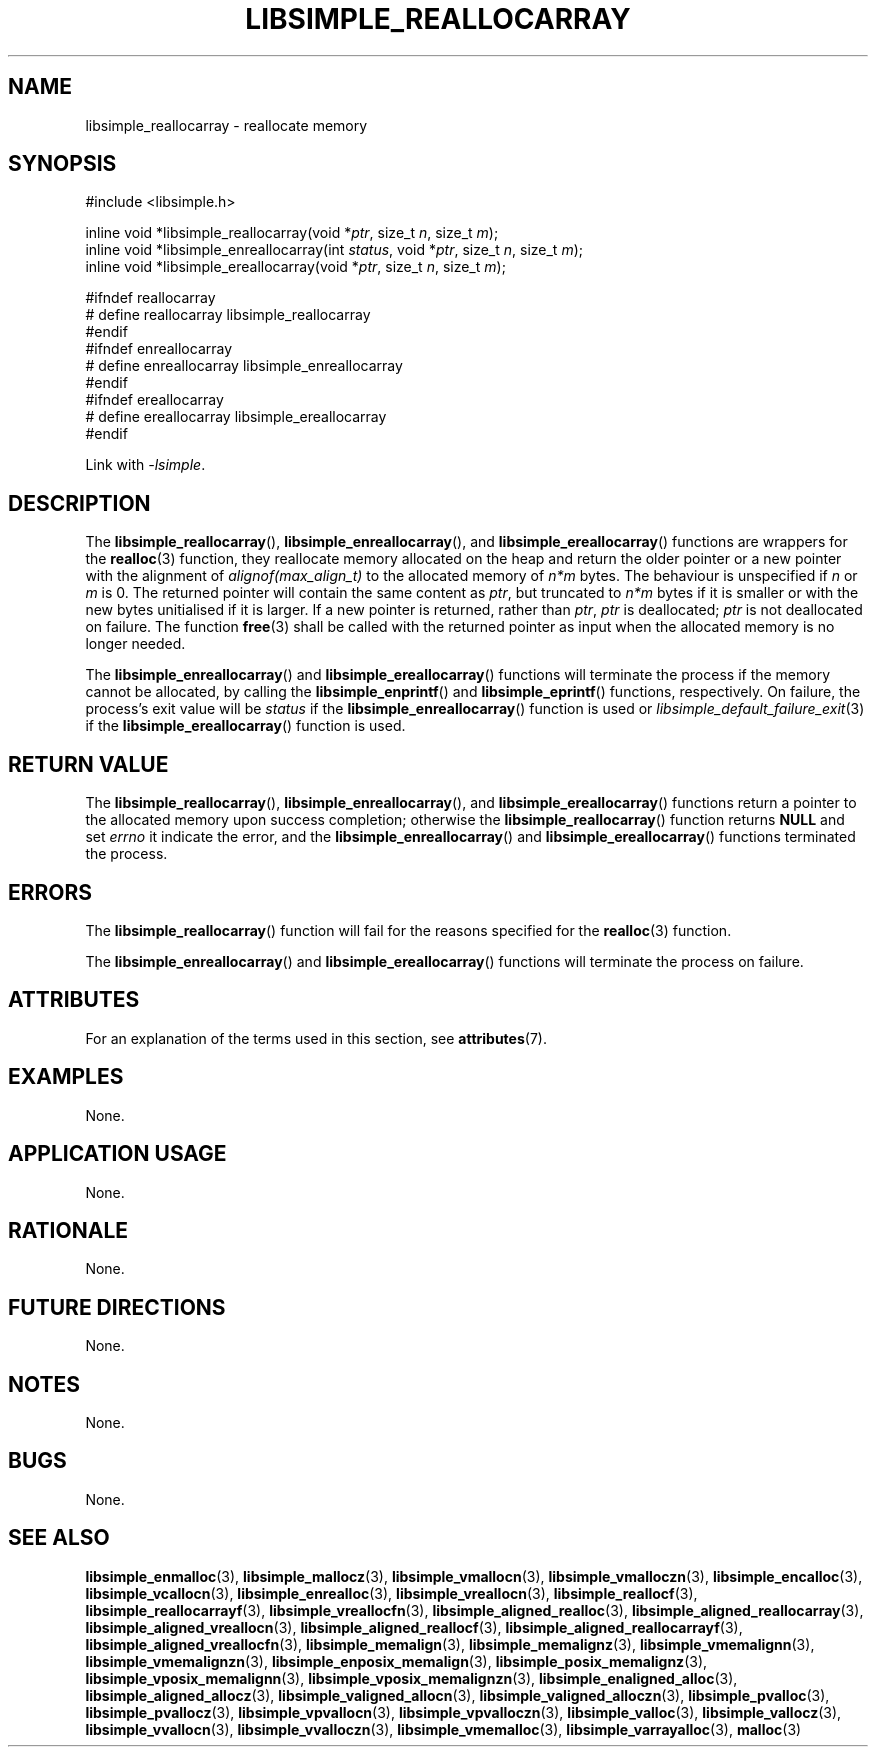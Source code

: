 .TH LIBSIMPLE_REALLOCARRAY 3 libsimple
.SH NAME
libsimple_reallocarray \- reallocate memory

.SH SYNOPSIS
.nf
#include <libsimple.h>

inline void *libsimple_reallocarray(void *\fIptr\fP, size_t \fIn\fP, size_t \fIm\fP);
inline void *libsimple_enreallocarray(int \fIstatus\fP, void *\fIptr\fP, size_t \fIn\fP, size_t \fIm\fP);
inline void *libsimple_ereallocarray(void *\fIptr\fP, size_t \fIn\fP, size_t \fIm\fP);

#ifndef reallocarray
# define reallocarray libsimple_reallocarray
#endif
#ifndef enreallocarray
# define enreallocarray libsimple_enreallocarray
#endif
#ifndef ereallocarray
# define ereallocarray libsimple_ereallocarray
#endif
.fi
.PP
Link with
.IR \-lsimple .

.SH DESCRIPTION
The
.BR libsimple_reallocarray (),
.BR libsimple_enreallocarray (),
and
.BR libsimple_ereallocarray ()
functions are wrappers for the
.BR realloc (3)
function, they reallocate memory allocated on
the heap and return the older pointer or a new
pointer with the alignment of
.I alignof(max_align_t)
to the allocated memory of 
.I n*m
bytes. The behaviour is unspecified if
.I n
or
.I m
is 0. The returned pointer will contain the
same content as
.IR ptr ,
but truncated to
.I n*m
bytes if it is smaller or with the new bytes
unitialised if it is larger. If a new pointer
is returned, rather than
.IR ptr ,
.I ptr
is deallocated;
.I ptr
is not deallocated on failure. The function
.BR free (3)
shall be called with the returned pointer as
input when the allocated memory is no longer needed.
.PP
The
.BR libsimple_enreallocarray ()
and
.BR libsimple_ereallocarray ()
functions will terminate the process if the memory
cannot be allocated, by calling the
.BR libsimple_enprintf ()
and
.BR libsimple_eprintf ()
functions, respectively.
On failure, the process's exit value will be
.I status
if the
.BR libsimple_enreallocarray ()
function is used or
.IR libsimple_default_failure_exit (3)
if the
.BR libsimple_ereallocarray ()
function is used.

.SH RETURN VALUE
The
.BR libsimple_reallocarray (),
.BR libsimple_enreallocarray (),
and
.BR libsimple_ereallocarray ()
functions return a pointer to the allocated memory
upon success completion; otherwise the
.BR libsimple_reallocarray ()
function returns
.B NULL
and set
.I errno
it indicate the error, and the
.BR libsimple_enreallocarray ()
and
.BR libsimple_ereallocarray ()
functions terminated the process.

.SH ERRORS
The
.BR libsimple_reallocarray ()
function will fail for the reasons specified for the
.BR realloc (3)
function.
.PP
The
.BR libsimple_enreallocarray ()
and
.BR libsimple_ereallocarray ()
functions will terminate the process on failure.

.SH ATTRIBUTES
For an explanation of the terms used in this section, see
.BR attributes (7).
.TS
allbox;
lb lb lb
l l l.
Interface	Attribute	Value
T{
.BR libsimple_reallocarray (),
.br
.BR libsimple_enreallocarray (),
.br
.BR libsimple_ereallocarray ()
T}	Thread safety	MT-Safe
T{
.BR libsimple_reallocarray (),
.br
.BR libsimple_enreallocarray (),
.br
.BR libsimple_ereallocarray ()
T}	Async-signal safety	AS-Safe
T{
.BR libsimple_reallocarray (),
.br
.BR libsimple_enreallocarray (),
.br
.BR libsimple_ereallocarray ()
T}	Async-cancel safety	AC-Safe
.TE

.SH EXAMPLES
None.

.SH APPLICATION USAGE
None.

.SH RATIONALE
None.

.SH FUTURE DIRECTIONS
None.

.SH NOTES
None.

.SH BUGS
None.

.SH SEE ALSO
.BR libsimple_enmalloc (3),
.BR libsimple_mallocz (3),
.BR libsimple_vmallocn (3),
.BR libsimple_vmalloczn (3),
.BR libsimple_encalloc (3),
.BR libsimple_vcallocn (3),
.BR libsimple_enrealloc (3),
.BR libsimple_vreallocn (3),
.BR libsimple_reallocf (3),
.BR libsimple_reallocarrayf (3),
.BR libsimple_vreallocfn (3),
.BR libsimple_aligned_realloc (3),
.BR libsimple_aligned_reallocarray (3),
.BR libsimple_aligned_vreallocn (3),
.BR libsimple_aligned_reallocf (3),
.BR libsimple_aligned_reallocarrayf (3),
.BR libsimple_aligned_vreallocfn (3),
.BR libsimple_memalign (3),
.BR libsimple_memalignz (3),
.BR libsimple_vmemalignn (3),
.BR libsimple_vmemalignzn (3),
.BR libsimple_enposix_memalign (3),
.BR libsimple_posix_memalignz (3),
.BR libsimple_vposix_memalignn (3),
.BR libsimple_vposix_memalignzn (3),
.BR libsimple_enaligned_alloc (3),
.BR libsimple_aligned_allocz (3),
.BR libsimple_valigned_allocn (3),
.BR libsimple_valigned_alloczn (3),
.BR libsimple_pvalloc (3),
.BR libsimple_pvallocz (3),
.BR libsimple_vpvallocn (3),
.BR libsimple_vpvalloczn (3),
.BR libsimple_valloc (3),
.BR libsimple_vallocz (3),
.BR libsimple_vvallocn (3),
.BR libsimple_vvalloczn (3),
.BR libsimple_vmemalloc (3),
.BR libsimple_varrayalloc (3),
.BR malloc (3)
